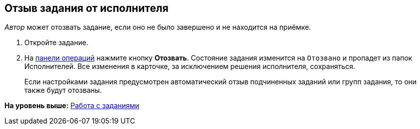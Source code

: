 
== Отзыв задания от исполнителя

[.dfn .term]_Автор_ может отозвать задание, если оно не было завершено и не находится на приёмке.

[[task_rxp_1s3_4j__steps_zhk_xhj_4j]]
. [.ph .cmd]#Откройте задание.#
. [.ph .cmd]#На xref:CardOperations.adoc[панели операций] нажмите кнопку [.ph .uicontrol]*Отозвать*. Состояние задания изменится на `Отозвано` и пропадет из папок Исполнителей. Все изменения в карточке, за исключением решения исполнителя, сохраняться.#
+
Если настройками задания предусмотрен автоматический отзыв подчиненных заданий или групп задания, то они также будут отозваны.

*На уровень выше:* xref:WorkWithTask.adoc[Работа с заданиями]
